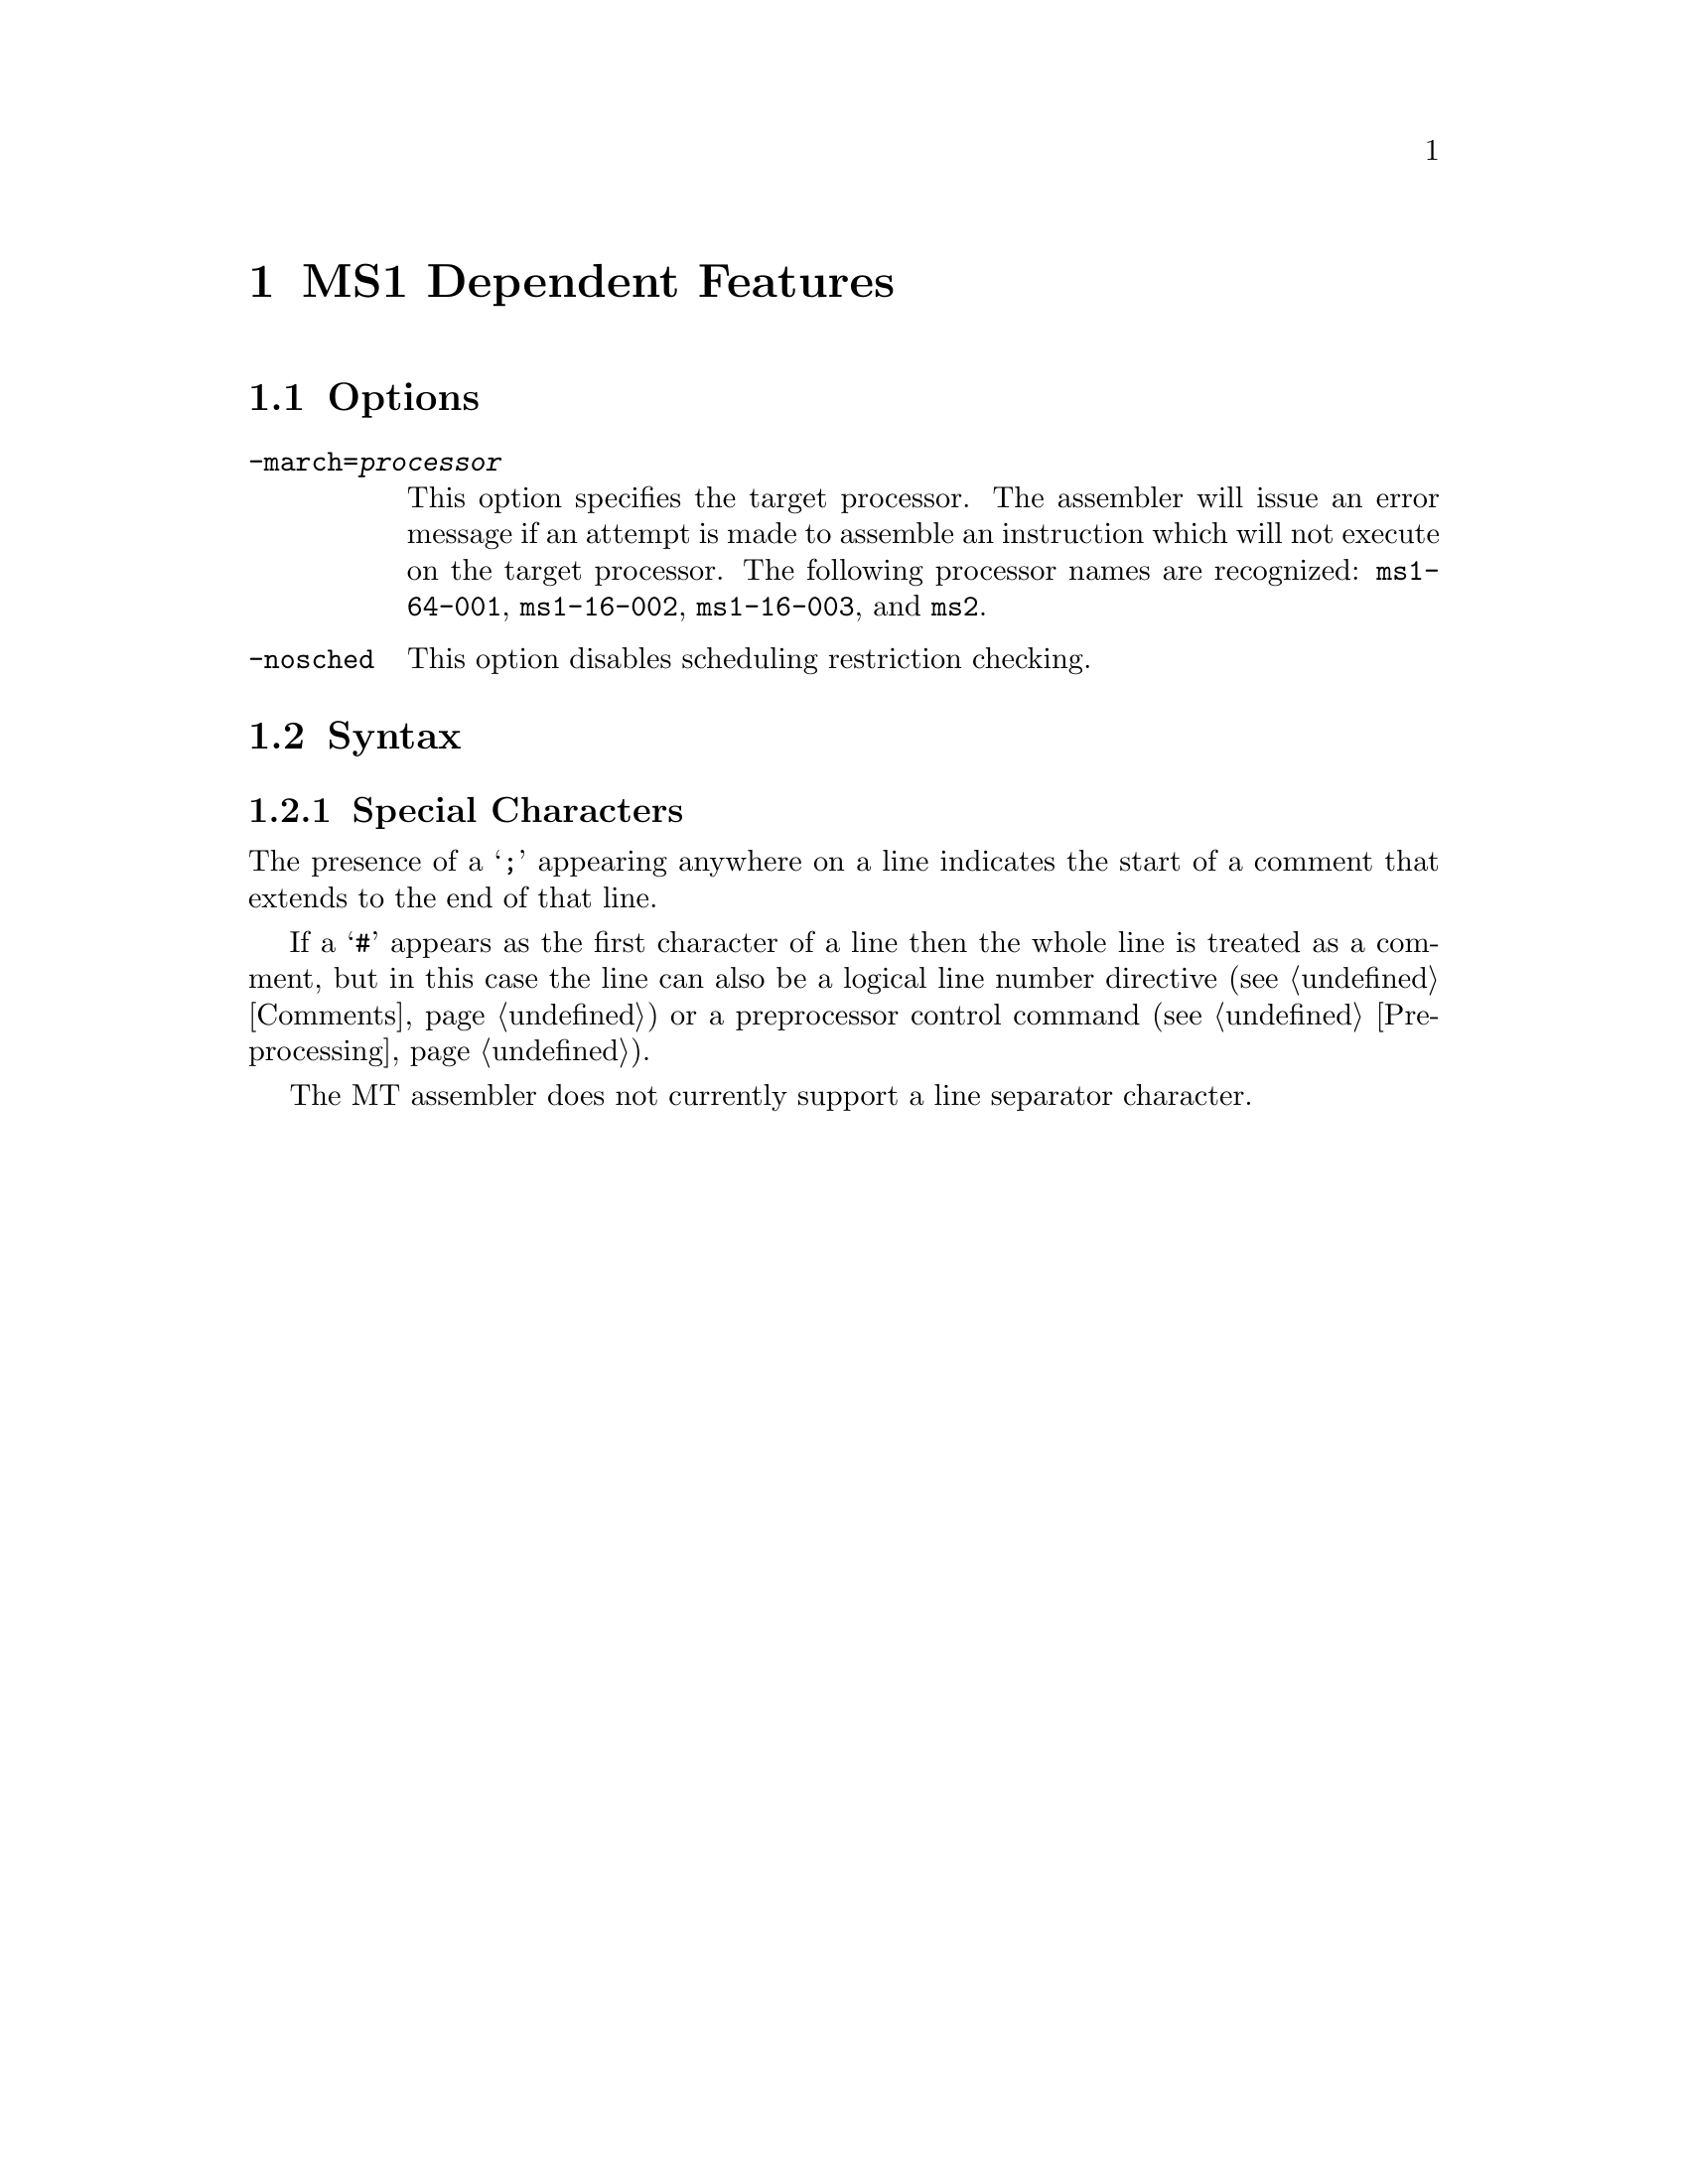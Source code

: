@c Copyright (C) 1996-2021 Free Software Foundation, Inc.
@c This is part of the GAS manual.
@c For copying conditions, see the file as.texinfo.

@ifset GENERIC
@page
@node MT-Dependent
@chapter MT Dependent Features
@end ifset

@ifclear GENERIC
@node Machine Dependencies
@chapter MS1 Dependent Features
@end ifclear

@cindex MT support
@menu
* MT Options::              Options
* MY Syntax::               Syntax
@end menu

@node MT Options
@section Options
@cindex MT options (none)
@cindex options for MT (none)

@table @code

@cindex @code{-march=} command-line option, MT
@item -march=@var{processor}
This option specifies the target processor.  The assembler will issue an
error message if an attempt is made to assemble an instruction which
will not execute on the target processor.  The following processor names are
recognized:
@code{ms1-64-001},
@code{ms1-16-002},
@code{ms1-16-003},
and @code{ms2}.

@cindex @code{-nosched} command-line option, MT
@item -nosched
This option disables scheduling restriction checking.

@end table

@node MT Syntax
@section Syntax
@menu
* MT-Chars::                Special Characters
@end menu

@node MT-Chars
@subsection Special Characters

@cindex line comment character, MT
@cindex MT line comment character
The presence of a @samp{;} appearing anywhere on a line indicates the
start of a comment that extends to the end of that line.

If a @samp{#} appears as the first character of a line then the whole
line is treated as a comment, but in this case the line can also be a
logical line number directive (@pxref{Comments}) or a preprocessor
control command (@pxref{Preprocessing}).

@cindex line separator, MT
@cindex statement separator, MT
@cindex MT line separator
The MT assembler does not currently support a line separator
character.

